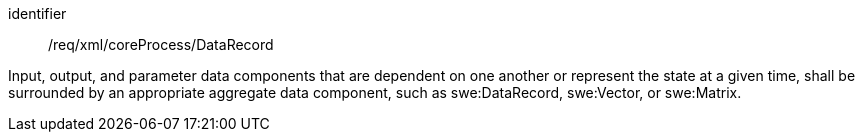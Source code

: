 [requirement,model=ogc]
====   
[%metadata]
identifier:: /req/xml/coreProcess/DataRecord

Input, output, and parameter data components that are dependent on one another or represent the state at a given time, shall be surrounded by an appropriate aggregate data component, such as swe:DataRecord, swe:Vector, or swe:Matrix.
====
